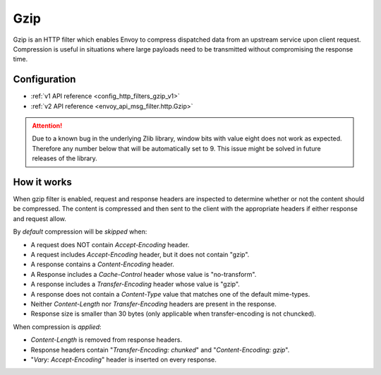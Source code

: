 .. _config_http_filters_gzip:

Gzip
====
Gzip is an HTTP filter which enables Envoy to compress dispatched data
from an upstream service upon client request. Compression is useful in
situations where large payloads need to be transmitted without
compromising the response time.

Configuration
-------------
* :ref:`v1 API reference <config_http_filters_gzip_v1>`
* :ref:`v2 API reference <envoy_api_msg_filter.http.Gzip>`

.. attention::

  Due to a known bug in the underlying Zlib library, window bits with value
  eight does not work as expected. Therefore any number below that will be
  automatically set to 9. This issue might be solved in future releases of
  the library.

How it works
------------
When gzip filter is enabled, request and response headers are inspected to
determine whether or not the content should be compressed. The content is
compressed and then sent to the client with the appropriate headers if either
response and request allow.

By *default* compression will be *skipped* when:

- A request does NOT contain *Accept-Encoding* header.
- A request includes *Accept-Encoding* header, but it does not contain "gzip".
- A response contains a *Content-Encoding* header.
- A Response includes a *Cache-Control* header whose value is "no-transform".
- A response includes a *Transfer-Encoding* header whose value is "gzip".
- A response does not contain a *Content-Type* value that matches one of the
  default mime-types.
- Neither *Content-Length* nor *Transfer-Encoding* headers are present in
  the response.
- Response size is smaller than 30 bytes (only applicable when transfer-encoding
  is not chuncked).

When compression is *applied*:

- *Content-Length* is removed from response headers.
- Response headers contain "*Transfer-Encoding: chunked*" and
  "*Content-Encoding: gzip*".
- "*Vary: Accept-Encoding*" header is inserted on every response.
